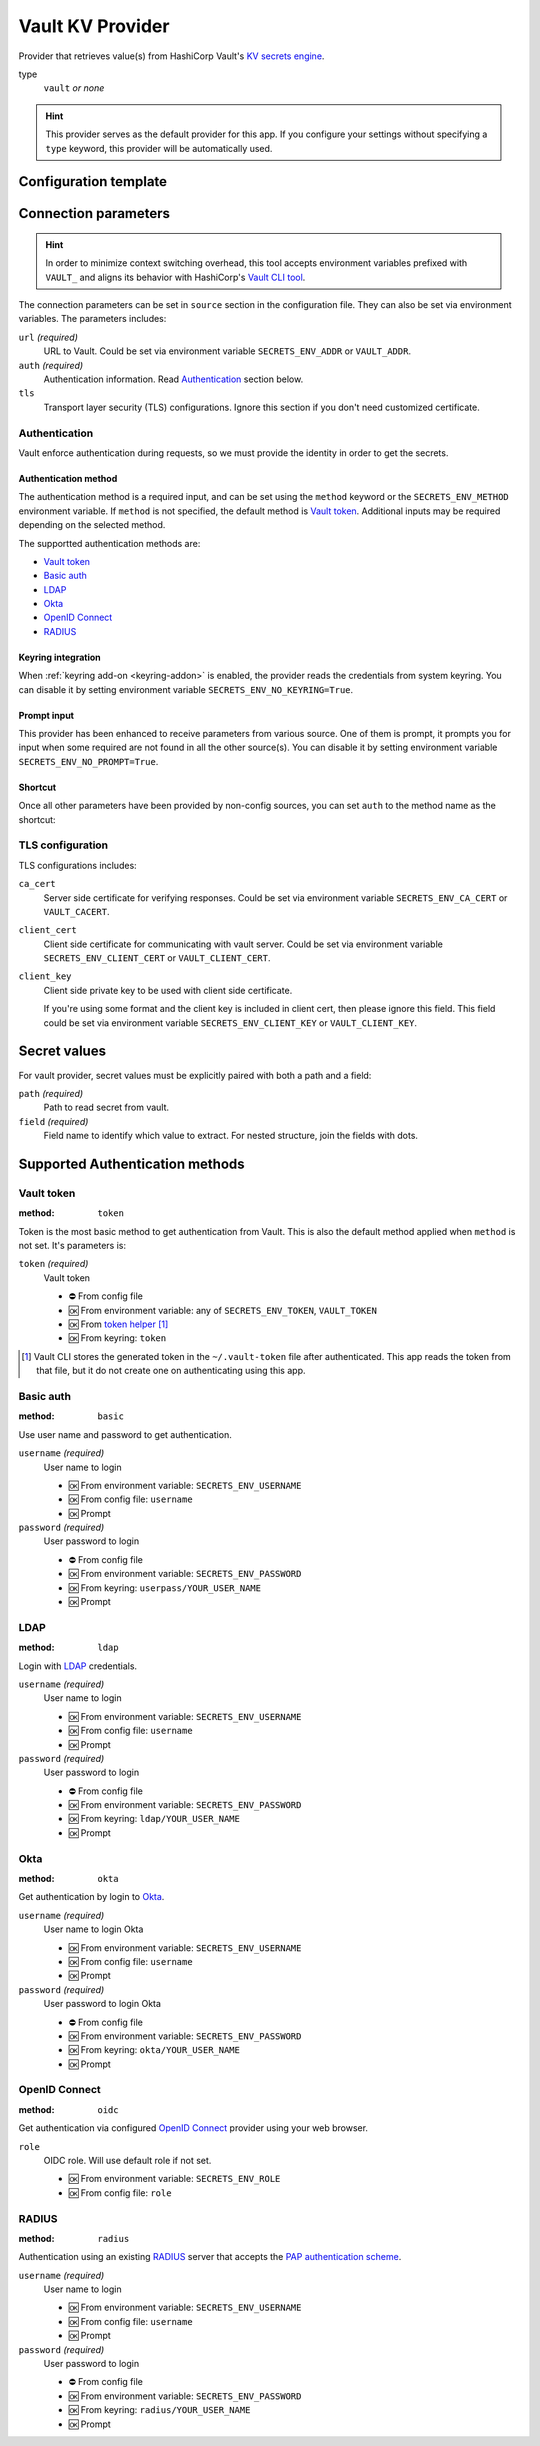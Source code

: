 .. _vault-provider:

Vault KV Provider
=================

Provider that retrieves value(s) from HashiCorp Vault's `KV secrets engine`_.

.. _KV secrets engine: https://developer.hashicorp.com/vault/docs/secrets/kv

type
   ``vault`` *or none*

.. hint::

   This provider serves as the default provider for this app.
   If you configure your settings without specifying a ``type`` keyword, this provider will be automatically used.


Configuration template
----------------------

.. tabs::

   .. code-tab:: toml

      [source]
      url = "https://example.com/"

      [source.auth]
      method = "okta"
      username = "user@example.com"

      [source.tls]
      ca_cert = "/path/ca.cert"
      client_cert = "/path/client.cert"
      client_key = "/path/client.key"

      [secrets]
      BRIEF = "secret/default#example.to.value"
      FULL = {path = "secret/default", field = "example.to.value"}

   .. code-tab:: yaml

      source:
        url: https://example.com/

        auth:
          method: okta
          username: user@example.com

        tls:
          ca_cert: /path/ca.cert
          client_cert: /path/client.cert
          client_key: /path/client.key

      secrets:
        FULL:
         path: secret/default
         field: example.to.value

        BRIEF: "secret/default#example.to.value"

   .. code-tab:: json

      {
        "source": {
          "url": "https://example.com/",
          "auth": {
            "method": "okta",
            "username": "user@example.com"
          },
          "tls": {
            "ca_cert": "/path/ca.cert",
            "client_cert": "/path/client.cert",
            "client_key": "/path/client.key"
          }
        },
        "secrets": {
          "FULL": {
            "path": "secret/default",
            "field": "example.to.value"
          },
          "BRIEF": "secret/default#example.to.value"
        }
      }


Connection parameters
---------------------

.. hint::

   In order to minimize context switching overhead, this tool accepts environment variables prefixed with ``VAULT_`` and aligns its behavior with HashiCorp's `Vault CLI tool`_.

   .. _Vault CLI tool: https://developer.hashicorp.com/vault/docs/commands

The connection parameters can be set in ``source`` section in the configuration file.
They can also be set via environment variables.
The parameters includes:

``url`` *(required)*
   URL to Vault.
   Could be set via environment variable ``SECRETS_ENV_ADDR`` or ``VAULT_ADDR``.

``auth`` *(required)*
   Authentication information. Read `Authentication`_ section below.

``tls``
   Transport layer security (TLS) configurations.
   Ignore this section if you don't need customized certificate.


Authentication
++++++++++++++

Vault enforce authentication during requests, so we must provide the identity in order to get the secrets.

Authentication method
^^^^^^^^^^^^^^^^^^^^^
The authentication method is a required input, and can be set using the ``method`` keyword or the ``SECRETS_ENV_METHOD`` environment variable.
If ``method`` is not specified, the default method is `Vault token`_.
Additional inputs may be required depending on the selected method.

The supportted authentication methods are:

* `Vault token`_
* `Basic auth`_
* `LDAP`_
* `Okta`_
* `OpenID Connect`_
* `RADIUS`_

Keyring integration
^^^^^^^^^^^^^^^^^^^
When :ref:`keyring add-on <keyring-addon>` is enabled, the provider reads the credentials from system keyring.
You can disable it by setting environment variable ``SECRETS_ENV_NO_KEYRING=True``.

Prompt input
^^^^^^^^^^^^
This provider has been enhanced to receive parameters from various source.
One of them is prompt, it prompts you for input when some required are not found in all the other source(s).
You can disable it by setting environment variable ``SECRETS_ENV_NO_PROMPT=True``.

Shortcut
^^^^^^^^
Once all other parameters have been provided by non-config sources, you can set ``auth`` to the method name as the shortcut:

.. tabs::

   .. code-tab:: toml

      [source]
      auth = "okta"

   .. code-tab:: yaml

      source:
        auth: okta


TLS configuration
+++++++++++++++++

TLS configurations includes:

``ca_cert``
   Server side certificate for verifying responses.
   Could be set via environment variable ``SECRETS_ENV_CA_CERT`` or ``VAULT_CACERT``.

``client_cert``
   Client side certificate for communicating with vault server.
   Could be set via environment variable ``SECRETS_ENV_CLIENT_CERT`` or ``VAULT_CLIENT_CERT``.

``client_key``
   Client side private key to be used with client side certificate.

   If you're using some format and the client key is included in client cert, then please ignore this field.
   This field could be set via environment variable ``SECRETS_ENV_CLIENT_KEY`` or ``VAULT_CLIENT_KEY``.


Secret values
-------------

For vault provider, secret values must be explicitly paired with both a path and a field:

``path`` *(required)*
   Path to read secret from vault.

``field`` *(required)*
   Field name to identify which value to extract. For nested structure, join the fields with dots.

.. tabs::

   .. code-tab:: toml

      [secrets]
      CLASSIC = {path = "secret/default", field = "example.to.value"}
      SHORTCUT = "secret/default#example.to.value"  # shortcut: path#field

   .. code-tab:: yaml

      secrets:
        CLASSIC:
         path: secret/default
         field: example.to.value

        SHORTCUT: "secret/default#example.to.value"  # shortcut: path#field


.. _authentication-methods:

Supported Authentication methods
--------------------------------

Vault token
+++++++++++

:method: ``token``

Token is the most basic method to get authentication from Vault.
This is also the default method applied when ``method`` is not set.
It's parameters is:

``token`` *(required)*
   Vault token

   * ⛔️ From config file
   * 🆗 From environment variable: any of ``SECRETS_ENV_TOKEN``, ``VAULT_TOKEN``
   * 🆗 From `token helper`_ [#token-helper]_
   * 🆗 From keyring: ``token``

.. _token helper: https://www.vaultproject.io/docs/commands/token-helper
.. [#token-helper] Vault CLI stores the generated token in the ``~/.vault-token`` file after authenticated. This app reads the token from that file, but it do not create one on authenticating using this app.

Basic auth
++++++++++

:method: ``basic``

Use user name and password to get authentication.

``username`` *(required)*
   User name to login

   * 🆗 From environment variable: ``SECRETS_ENV_USERNAME``
   * 🆗 From config file: ``username``
   * 🆗 Prompt

``password`` *(required)*
   User password to login

   * ⛔️ From config file
   * 🆗 From environment variable: ``SECRETS_ENV_PASSWORD``
   * 🆗 From keyring: ``userpass/YOUR_USER_NAME``
   * 🆗 Prompt

LDAP
++++

:method: ``ldap``

Login with `LDAP`_ credentials.

.. _LDAP: https://en.wikipedia.org/wiki/Lightweight_Directory_Access_Protocol

``username`` *(required)*
   User name to login

   * 🆗 From environment variable: ``SECRETS_ENV_USERNAME``
   * 🆗 From config file: ``username``
   * 🆗 Prompt

``password`` *(required)*
   User password to login

   * ⛔️ From config file
   * 🆗 From environment variable: ``SECRETS_ENV_PASSWORD``
   * 🆗 From keyring: ``ldap/YOUR_USER_NAME``
   * 🆗 Prompt

Okta
++++

:method: ``okta``

Get authentication by login to `Okta`_.

.. _Okta: https://www.okta.com/

``username`` *(required)*
   User name to login Okta

   * 🆗 From environment variable: ``SECRETS_ENV_USERNAME``
   * 🆗 From config file: ``username``
   * 🆗 Prompt

``password`` *(required)*
   User password to login Okta

   * ⛔️ From config file
   * 🆗 From environment variable: ``SECRETS_ENV_PASSWORD``
   * 🆗 From keyring: ``okta/YOUR_USER_NAME``
   * 🆗 Prompt


OpenID Connect
++++++++++++++

:method: ``oidc``

Get authentication via configured `OpenID Connect`_ provider using your web browser.

.. _OpenID Connect: https://openid.net/connect/

``role``
   OIDC role. Will use default role if not set.

   * 🆗 From environment variable: ``SECRETS_ENV_ROLE``
   * 🆗 From config file: ``role``


RADIUS
++++++

:method: ``radius``

Authentication using an existing `RADIUS`_ server that accepts the `PAP authentication scheme`_.

.. _RADIUS: https://en.wikipedia.org/wiki/RADIUS
.. _PAP authentication scheme: https://en.wikipedia.org/wiki/Password_Authentication_Protocol

``username`` *(required)*
   User name to login

   * 🆗 From environment variable: ``SECRETS_ENV_USERNAME``
   * 🆗 From config file: ``username``
   * 🆗 Prompt

``password`` *(required)*
   User password to login

   * ⛔️ From config file
   * 🆗 From environment variable: ``SECRETS_ENV_PASSWORD``
   * 🆗 From keyring: ``radius/YOUR_USER_NAME``
   * 🆗 Prompt
